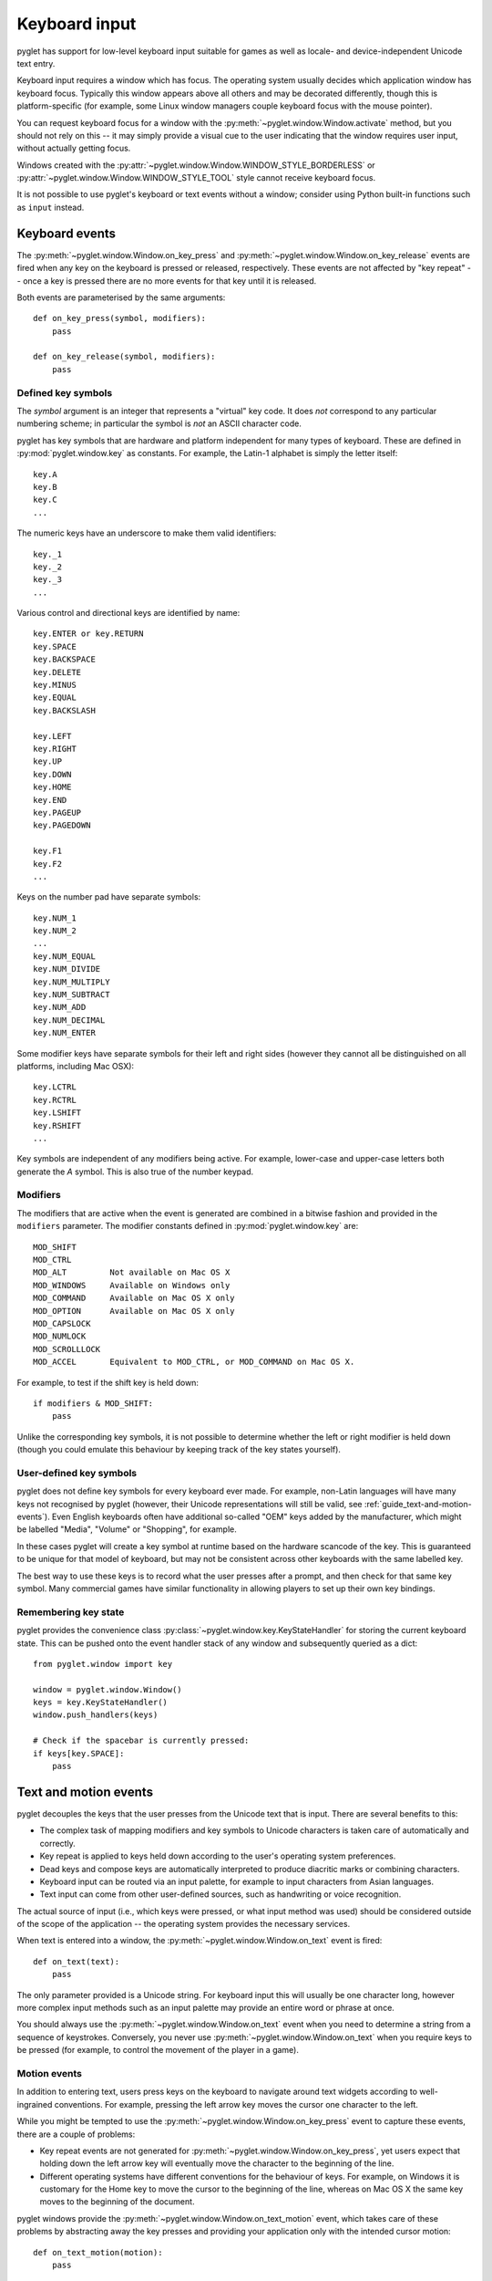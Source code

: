 .. _guide_keyboard-input:

Keyboard input
==============

pyglet has support for low-level keyboard input suitable for games as well as
locale- and device-independent Unicode text entry.

Keyboard input requires a window which has focus.  The operating system
usually decides which application window has keyboard focus.  Typically this
window appears above all others and may be decorated differently, though this
is platform-specific (for example, some Linux window managers couple
keyboard focus with the mouse pointer).

You can request keyboard focus for a window with the
:py:meth:`~pyglet.window.Window.activate` method, but you should not rely
on this -- it may simply provide a visual cue to the user indicating that
the window requires user input, without actually getting focus.

Windows created with the
:py:attr:`~pyglet.window.Window.WINDOW_STYLE_BORDERLESS` or
:py:attr:`~pyglet.window.Window.WINDOW_STYLE_TOOL`
style cannot receive keyboard focus.

It is not possible to use pyglet's keyboard or text events without a window;
consider using Python built-in functions such as ``input`` instead.

Keyboard events
---------------

The :py:meth:`~pyglet.window.Window.on_key_press` and
:py:meth:`~pyglet.window.Window.on_key_release` events are fired when
any key on the keyboard is pressed or released, respectively.  These events
are not affected by "key repeat" -- once a key is pressed there are no more
events for that key until it is released.

Both events are parameterised by the same arguments::

    def on_key_press(symbol, modifiers):
        pass

    def on_key_release(symbol, modifiers):
        pass

Defined key symbols
^^^^^^^^^^^^^^^^^^^

The `symbol` argument is an integer that represents a "virtual" key code.
It does *not* correspond to any particular numbering scheme; in particular
the symbol is *not* an ASCII character code.

pyglet has key symbols that are hardware and platform independent
for many types of keyboard.  These are defined in
:py:mod:`pyglet.window.key` as constants.  For example, the Latin-1
alphabet is simply the letter itself::

    key.A
    key.B
    key.C
    ...

The numeric keys have an underscore to make them valid identifiers::

    key._1
    key._2
    key._3
    ...

Various control and directional keys are identified by name::

    key.ENTER or key.RETURN
    key.SPACE
    key.BACKSPACE
    key.DELETE
    key.MINUS
    key.EQUAL
    key.BACKSLASH

    key.LEFT
    key.RIGHT
    key.UP
    key.DOWN
    key.HOME
    key.END
    key.PAGEUP
    key.PAGEDOWN

    key.F1
    key.F2
    ...

Keys on the number pad have separate symbols::

    key.NUM_1
    key.NUM_2
    ...
    key.NUM_EQUAL
    key.NUM_DIVIDE
    key.NUM_MULTIPLY
    key.NUM_SUBTRACT
    key.NUM_ADD
    key.NUM_DECIMAL
    key.NUM_ENTER

Some modifier keys have separate symbols for their left and right sides
(however they cannot all be distinguished on all platforms, including Mac OSX)::

    key.LCTRL
    key.RCTRL
    key.LSHIFT
    key.RSHIFT
    ...

Key symbols are independent of any modifiers being active.  For example,
lower-case and upper-case letters both generate the `A` symbol.  This is also
true of the number keypad.

Modifiers
^^^^^^^^^

The modifiers that are active when the event is generated are combined in a
bitwise fashion and provided in the ``modifiers`` parameter.  The modifier
constants defined in :py:mod:`pyglet.window.key` are::

    MOD_SHIFT
    MOD_CTRL
    MOD_ALT         Not available on Mac OS X
    MOD_WINDOWS     Available on Windows only
    MOD_COMMAND     Available on Mac OS X only
    MOD_OPTION      Available on Mac OS X only
    MOD_CAPSLOCK
    MOD_NUMLOCK
    MOD_SCROLLLOCK
    MOD_ACCEL       Equivalent to MOD_CTRL, or MOD_COMMAND on Mac OS X.

For example, to test if the shift key is held down::

    if modifiers & MOD_SHIFT:
        pass

Unlike the corresponding key symbols, it is not possible to determine whether
the left or right modifier is held down (though you could emulate this
behaviour by keeping track of the key states yourself).

User-defined key symbols
^^^^^^^^^^^^^^^^^^^^^^^^

pyglet does not define key symbols for every keyboard ever made.  For example,
non-Latin languages will have many keys not recognised by pyglet (however,
their Unicode representations will still be valid, see
:ref:`guide_text-and-motion-events`).
Even English keyboards often have additional so-called "OEM" keys
added by the manufacturer, which might be labelled "Media", "Volume" or
"Shopping", for example.

In these cases pyglet will create a key symbol at runtime based on the
hardware scancode of the key.  This is guaranteed to be unique for that model
of keyboard, but may not be consistent across other keyboards with the same
labelled key.

The best way to use these keys is to record what the user presses after a
prompt, and then check for that same key symbol.  Many commercial games have
similar functionality in allowing players to set up their own key bindings.

Remembering key state
^^^^^^^^^^^^^^^^^^^^^

pyglet provides the convenience class
:py:class:`~pyglet.window.key.KeyStateHandler` for storing the
current keyboard state.  This can be pushed onto the event handler stack of
any window and subsequently queried as a dict::

    from pyglet.window import key

    window = pyglet.window.Window()
    keys = key.KeyStateHandler()
    window.push_handlers(keys)

    # Check if the spacebar is currently pressed:
    if keys[key.SPACE]:
        pass

.. _guide_text-and-motion-events:

Text and motion events
----------------------

pyglet decouples the keys that the user presses from the Unicode text that is
input.  There are several benefits to this:

* The complex task of mapping modifiers and key symbols to Unicode characters
  is taken care of automatically and correctly.
* Key repeat is applied to keys held down according to the user's operating
  system preferences.
* Dead keys and compose keys are automatically interpreted to produce
  diacritic marks or combining characters.
* Keyboard input can be routed via an input palette, for example to input
  characters from Asian languages.
* Text input can come from other user-defined sources, such as handwriting or
  voice recognition.

The actual source of input (i.e., which keys were pressed, or what input
method was used) should be considered outside of the scope of the application
-- the operating system provides the necessary services.

When text is entered into a window, the
:py:meth:`~pyglet.window.Window.on_text` event is fired::

    def on_text(text):
        pass

The only parameter provided is a Unicode string.
For keyboard input this will usually be one character long,
however more complex input methods such as an input palette may
provide an entire word or phrase at once.

You should always use the :py:meth:`~pyglet.window.Window.on_text`
event when you need to determine a string from a sequence of keystrokes.
Conversely, you never use :py:meth:`~pyglet.window.Window.on_text` when you
require keys to be pressed (for example, to control the movement of the player
in a game).


.. _keyboard_motion_events:

Motion events
^^^^^^^^^^^^^

In addition to entering text, users press keys on the keyboard to navigate
around text widgets according to well-ingrained conventions.  For example,
pressing the left arrow key moves the cursor one character to the left.

While you might be tempted to use the
:py:meth:`~pyglet.window.Window.on_key_press` event to capture these
events, there are a couple of problems:

* Key repeat events are not generated for
  :py:meth:`~pyglet.window.Window.on_key_press`, yet users expect
  that holding down the left arrow key will eventually move the character to
  the beginning of the line.
* Different operating systems have different conventions for the behaviour of
  keys.  For example, on Windows it is customary for the Home key to move the
  cursor to the beginning of the line, whereas on Mac OS X the same key moves
  to the beginning of the document.

pyglet windows provide the :py:meth:`~pyglet.window.Window.on_text_motion`
event, which takes care of these problems by abstracting away the key presses
and providing your application only with the intended cursor motion::

    def on_text_motion(motion):
        pass

`motion` is an integer which is a constant defined in
:py:mod:`pyglet.window.key`. The following table shows the defined text motions
and their keyboard mapping on each operating system.

    .. list-table::
        :header-rows: 1

        * - Constant
          - Behaviour
          - Windows/Linux
          - Mac OS X
        * - ``MOTION_UP``
          - Move the cursor up
          - Up
          - Up
        * - ``MOTION_DOWN``
          - Move the cursor down
          - Down
          - Down
        * - ``MOTION_LEFT``
          - Move the cursor left
          - Left
          - Left
        * - ``MOTION_RIGHT``
          - Move the cursor right
          - Right
          - Right
        * - ``MOTION_COPY``
          - Copy the current selection to the clipboard
          - Ctrl + C
          - Command + C
        * - ``MOTION_PASTE``
          - Paste the clipboard contents into the current document
          - Ctrl + V
          - Command + V
        * - ``MOTION_PREVIOUS_WORD``
          - Move the cursor to the previous word
          - Ctrl + Left
          - Option + Left
        * - ``MOTION_NEXT_WORD``
          - Move the cursor to the next word
          - Ctrl + Right
          - Option + Right
        * - ``MOTION_BEGINNING_OF_LINE``
          - Move the cursor to the beginning of the current line
          - Home
          - Command + Left
        * - ``MOTION_END_OF_LINE``
          - Move the cursor to the end of the current line
          - End
          - Command + Right
        * - ``MOTION_PREVIOUS_PAGE``
          - Move to the previous page
          - Page Up
          - Page Up
        * - ``MOTION_NEXT_PAGE``
          - Move to the next page
          - Page Down
          - Page Down
        * - ``MOTION_BEGINNING_OF_FILE``
          - Move to the beginning of the document
          - Ctrl + Home
          - Home
        * - ``MOTION_END_OF_FILE``
          - Move to the end of the document
          - Ctrl + End
          - End
        * - ``MOTION_BACKSPACE``
          - Delete the previous character
          - Backspace
          - Backspace
        * - ``MOTION_DELETE``
          - Delete the next character, or the current character
          - Delete
          - Delete


.. _keyboard_motion_events_adding:

Adding New Motions
""""""""""""""""""

Before adding a new motion, please do the following:

#. Consult the previous section to be sure it is:

   #. A common text operation present on every platform
   #. Not already implemented by pyglet

#. Attempt to find the corresponding functionality in
   `Apple's NSTextView documentation
   <https://developer.apple.com/documentation/appkit/nstextview/>`_

#. Discuss the addition and any remaining questions with maintainers by either:

   * `Filing a GitHub Issue <https://github.com/pyglet/pyglet/issues>`_
   * `Discord or the mailing list <https://github.com/pyglet/pyglet#contact>`_

Then, once you're ready:

#. Add the motion constant to :py:mod:`pyglet.window.key`
#. Add an entry for the constant in the :ref:`keyboard_motion_events`
   section

#. Implement Mac support (the hardest step)

   #. Open `pyglet/window/cocoa/pyglet_textview.py
      <https://github.com/pyglet/pyglet/blob/master/pyglet/window/cocoa/pyglet_textview.py>`_
   #. Implement a corresponding handler method on pyglet's subclass of ``NSTextView``

#. Add the Windows keyboard shortcut

   #. Open `pyglet/window/win32/__init__.py
      <https://github.com/pyglet/pyglet/blob/master/pyglet/window/win32/__init__.py>`_
   #. Add the keyboard shortcut to the ``_motion_map`` dictionary

#. Add the Linux keyboard shortcut

   #. Open `pyglet/window/xlib/__init__.py
      <https://github.com/pyglet/pyglet/blob/master/pyglet/window/xlib/__init__.py>`_
   #. Add the keyboard shortcut to the ``_motion_map`` dictionary

Be sure to test your changes before making a PR!

Keyboard exclusivity
--------------------

Some keystrokes or key combinations normally bypass applications and are
handled by the operating system.  Some examples are Alt+Tab (Command+Tab on
Mac OS X) to switch applications and the keys mapped to Expose on Mac OS X.

You can disable these hot keys and have them behave as ordinary keystrokes for
your application.  This can be useful if you are developing a kiosk
application which should not be closed, or a game in which it is possible for
a user to accidentally press one of these keys.

To enable this mode, call
:py:meth:`~pyglet.window.Window.set_exclusive_keyboard` for the window on
which it should apply.  On Mac OS X the dock and menu bar will slide out of
view while exclusive keyboard is activated.

The following restrictions apply on Windows:

* Most keys are not disabled: a user can still switch away from your
  application using Ctrl+Escape, Alt+Escape, the Windows key or
  Ctrl+Alt+Delete.  Only the Alt+Tab combination is disabled.

The following restrictions apply on Mac OS X:

* The power key is not disabled.

Use of this function is not recommended for general release applications or
games as it violates user-interface conventions.
